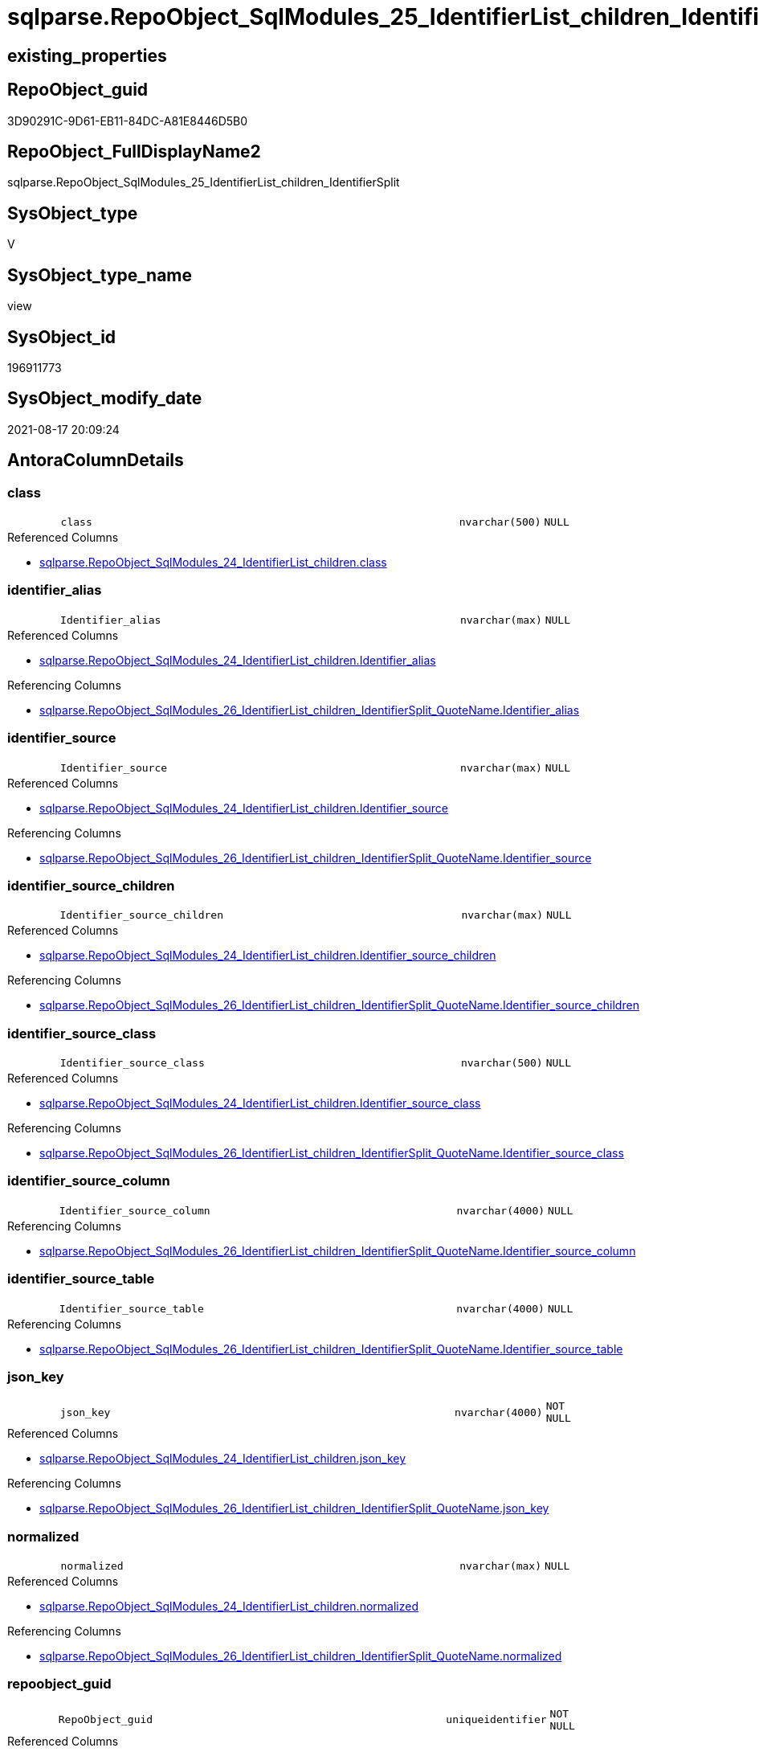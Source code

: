 // tag::HeaderFullDisplayName[]
= sqlparse.RepoObject_SqlModules_25_IdentifierList_children_IdentifierSplit
// end::HeaderFullDisplayName[]

== existing_properties

// tag::existing_properties[]
:ExistsProperty--antorareferencedlist:
:ExistsProperty--antorareferencinglist:
:ExistsProperty--is_repo_managed:
:ExistsProperty--is_ssas:
:ExistsProperty--referencedobjectlist:
:ExistsProperty--sql_modules_definition:
:ExistsProperty--FK:
:ExistsProperty--AntoraIndexList:
:ExistsProperty--Columns:
// end::existing_properties[]

== RepoObject_guid

// tag::RepoObject_guid[]
3D90291C-9D61-EB11-84DC-A81E8446D5B0
// end::RepoObject_guid[]

== RepoObject_FullDisplayName2

// tag::RepoObject_FullDisplayName2[]
sqlparse.RepoObject_SqlModules_25_IdentifierList_children_IdentifierSplit
// end::RepoObject_FullDisplayName2[]

== SysObject_type

// tag::SysObject_type[]
V 
// end::SysObject_type[]

== SysObject_type_name

// tag::SysObject_type_name[]
view
// end::SysObject_type_name[]

== SysObject_id

// tag::SysObject_id[]
196911773
// end::SysObject_id[]

== SysObject_modify_date

// tag::SysObject_modify_date[]
2021-08-17 20:09:24
// end::SysObject_modify_date[]

== AntoraColumnDetails

// tag::AntoraColumnDetails[]
[#column-class]
=== class

[cols="d,8m,m,m,m,d"]
|===
|
|class
|nvarchar(500)
|NULL
|
|
|===

.Referenced Columns
--
* xref:sqlparse.repoobject_sqlmodules_24_identifierlist_children.adoc#column-class[+sqlparse.RepoObject_SqlModules_24_IdentifierList_children.class+]
--


[#column-identifier_alias]
=== identifier_alias

[cols="d,8m,m,m,m,d"]
|===
|
|Identifier_alias
|nvarchar(max)
|NULL
|
|
|===

.Referenced Columns
--
* xref:sqlparse.repoobject_sqlmodules_24_identifierlist_children.adoc#column-identifier_alias[+sqlparse.RepoObject_SqlModules_24_IdentifierList_children.Identifier_alias+]
--

.Referencing Columns
--
* xref:sqlparse.repoobject_sqlmodules_26_identifierlist_children_identifiersplit_quotename.adoc#column-identifier_alias[+sqlparse.RepoObject_SqlModules_26_IdentifierList_children_IdentifierSplit_QuoteName.Identifier_alias+]
--


[#column-identifier_source]
=== identifier_source

[cols="d,8m,m,m,m,d"]
|===
|
|Identifier_source
|nvarchar(max)
|NULL
|
|
|===

.Referenced Columns
--
* xref:sqlparse.repoobject_sqlmodules_24_identifierlist_children.adoc#column-identifier_source[+sqlparse.RepoObject_SqlModules_24_IdentifierList_children.Identifier_source+]
--

.Referencing Columns
--
* xref:sqlparse.repoobject_sqlmodules_26_identifierlist_children_identifiersplit_quotename.adoc#column-identifier_source[+sqlparse.RepoObject_SqlModules_26_IdentifierList_children_IdentifierSplit_QuoteName.Identifier_source+]
--


[#column-identifier_source_children]
=== identifier_source_children

[cols="d,8m,m,m,m,d"]
|===
|
|Identifier_source_children
|nvarchar(max)
|NULL
|
|
|===

.Referenced Columns
--
* xref:sqlparse.repoobject_sqlmodules_24_identifierlist_children.adoc#column-identifier_source_children[+sqlparse.RepoObject_SqlModules_24_IdentifierList_children.Identifier_source_children+]
--

.Referencing Columns
--
* xref:sqlparse.repoobject_sqlmodules_26_identifierlist_children_identifiersplit_quotename.adoc#column-identifier_source_children[+sqlparse.RepoObject_SqlModules_26_IdentifierList_children_IdentifierSplit_QuoteName.Identifier_source_children+]
--


[#column-identifier_source_class]
=== identifier_source_class

[cols="d,8m,m,m,m,d"]
|===
|
|Identifier_source_class
|nvarchar(500)
|NULL
|
|
|===

.Referenced Columns
--
* xref:sqlparse.repoobject_sqlmodules_24_identifierlist_children.adoc#column-identifier_source_class[+sqlparse.RepoObject_SqlModules_24_IdentifierList_children.Identifier_source_class+]
--

.Referencing Columns
--
* xref:sqlparse.repoobject_sqlmodules_26_identifierlist_children_identifiersplit_quotename.adoc#column-identifier_source_class[+sqlparse.RepoObject_SqlModules_26_IdentifierList_children_IdentifierSplit_QuoteName.Identifier_source_class+]
--


[#column-identifier_source_column]
=== identifier_source_column

[cols="d,8m,m,m,m,d"]
|===
|
|Identifier_source_column
|nvarchar(4000)
|NULL
|
|
|===

.Referencing Columns
--
* xref:sqlparse.repoobject_sqlmodules_26_identifierlist_children_identifiersplit_quotename.adoc#column-identifier_source_column[+sqlparse.RepoObject_SqlModules_26_IdentifierList_children_IdentifierSplit_QuoteName.Identifier_source_column+]
--


[#column-identifier_source_table]
=== identifier_source_table

[cols="d,8m,m,m,m,d"]
|===
|
|Identifier_source_table
|nvarchar(4000)
|NULL
|
|
|===

.Referencing Columns
--
* xref:sqlparse.repoobject_sqlmodules_26_identifierlist_children_identifiersplit_quotename.adoc#column-identifier_source_table[+sqlparse.RepoObject_SqlModules_26_IdentifierList_children_IdentifierSplit_QuoteName.Identifier_source_table+]
--


[#column-json_key]
=== json_key

[cols="d,8m,m,m,m,d"]
|===
|
|json_key
|nvarchar(4000)
|NOT NULL
|
|
|===

.Referenced Columns
--
* xref:sqlparse.repoobject_sqlmodules_24_identifierlist_children.adoc#column-json_key[+sqlparse.RepoObject_SqlModules_24_IdentifierList_children.json_key+]
--

.Referencing Columns
--
* xref:sqlparse.repoobject_sqlmodules_26_identifierlist_children_identifiersplit_quotename.adoc#column-json_key[+sqlparse.RepoObject_SqlModules_26_IdentifierList_children_IdentifierSplit_QuoteName.json_key+]
--


[#column-normalized]
=== normalized

[cols="d,8m,m,m,m,d"]
|===
|
|normalized
|nvarchar(max)
|NULL
|
|
|===

.Referenced Columns
--
* xref:sqlparse.repoobject_sqlmodules_24_identifierlist_children.adoc#column-normalized[+sqlparse.RepoObject_SqlModules_24_IdentifierList_children.normalized+]
--

.Referencing Columns
--
* xref:sqlparse.repoobject_sqlmodules_26_identifierlist_children_identifiersplit_quotename.adoc#column-normalized[+sqlparse.RepoObject_SqlModules_26_IdentifierList_children_IdentifierSplit_QuoteName.normalized+]
--


[#column-repoobject_guid]
=== repoobject_guid

[cols="d,8m,m,m,m,d"]
|===
|
|RepoObject_guid
|uniqueidentifier
|NOT NULL
|
|
|===

.Referenced Columns
--
* xref:sqlparse.repoobject_sqlmodules_24_identifierlist_children.adoc#column-repoobject_guid[+sqlparse.RepoObject_SqlModules_24_IdentifierList_children.RepoObject_guid+]
--

.Referencing Columns
--
* xref:sqlparse.repoobject_sqlmodules_26_identifierlist_children_identifiersplit_quotename.adoc#column-repoobject_guid[+sqlparse.RepoObject_SqlModules_26_IdentifierList_children_IdentifierSplit_QuoteName.RepoObject_guid+]
--


[#column-rownumber_per_object]
=== rownumber_per_object

[cols="d,8m,m,m,m,d"]
|===
|
|RowNumber_per_Object
|bigint
|NULL
|
|
|===

.Referenced Columns
--
* xref:sqlparse.repoobject_sqlmodules_24_identifierlist_children.adoc#column-rownumber_per_object[+sqlparse.RepoObject_SqlModules_24_IdentifierList_children.RowNumber_per_Object+]
--

.Referencing Columns
--
* xref:sqlparse.repoobject_sqlmodules_26_identifierlist_children_identifiersplit_quotename.adoc#column-rownumber_per_object[+sqlparse.RepoObject_SqlModules_26_IdentifierList_children_IdentifierSplit_QuoteName.RowNumber_per_Object+]
--


[#column-sysobject_fullname]
=== sysobject_fullname

[cols="d,8m,m,m,m,d"]
|===
|
|SysObject_fullname
|nvarchar(261)
|NULL
|
|
|===

.Description
--
(concat('[',[SysObject_schema_name],'].[',[SysObject_name],']'))
--
{empty} +

.Referenced Columns
--
* xref:sqlparse.repoobject_sqlmodules_24_identifierlist_children.adoc#column-sysobject_fullname[+sqlparse.RepoObject_SqlModules_24_IdentifierList_children.SysObject_fullname+]
--

.Referencing Columns
--
* xref:sqlparse.repoobject_sqlmodules_26_identifierlist_children_identifiersplit_quotename.adoc#column-sysobject_fullname[+sqlparse.RepoObject_SqlModules_26_IdentifierList_children_IdentifierSplit_QuoteName.SysObject_fullname+]
--


[#column-t2_class]
=== t2_class

[cols="d,8m,m,m,m,d"]
|===
|
|T2_class
|nvarchar(500)
|NULL
|
|
|===

.Referenced Columns
--
* xref:sqlparse.repoobject_sqlmodules_24_identifierlist_children.adoc#column-t2_class[+sqlparse.RepoObject_SqlModules_24_IdentifierList_children.T2_class+]
--

.Referencing Columns
--
* xref:sqlparse.repoobject_sqlmodules_26_identifierlist_children_identifiersplit_quotename.adoc#column-t2_class[+sqlparse.RepoObject_SqlModules_26_IdentifierList_children_IdentifierSplit_QuoteName.T2_class+]
--


[#column-t2_json_key]
=== t2_json_key

[cols="d,8m,m,m,m,d"]
|===
|
|T2_json_key
|nvarchar(4000)
|NOT NULL
|
|
|===

.Referenced Columns
--
* xref:sqlparse.repoobject_sqlmodules_24_identifierlist_children.adoc#column-t2_json_key[+sqlparse.RepoObject_SqlModules_24_IdentifierList_children.T2_json_key+]
--

.Referencing Columns
--
* xref:sqlparse.repoobject_sqlmodules_26_identifierlist_children_identifiersplit_quotename.adoc#column-t2_json_key[+sqlparse.RepoObject_SqlModules_26_IdentifierList_children_IdentifierSplit_QuoteName.T2_json_key+]
--


// end::AntoraColumnDetails[]

== AntoraMeasureDetails

// tag::AntoraMeasureDetails[]

// end::AntoraMeasureDetails[]

== AntoraPkColumnTableRows

// tag::AntoraPkColumnTableRows[]














// end::AntoraPkColumnTableRows[]

== AntoraNonPkColumnTableRows

// tag::AntoraNonPkColumnTableRows[]
|
|<<column-class>>
|nvarchar(500)
|NULL
|
|

|
|<<column-identifier_alias>>
|nvarchar(max)
|NULL
|
|

|
|<<column-identifier_source>>
|nvarchar(max)
|NULL
|
|

|
|<<column-identifier_source_children>>
|nvarchar(max)
|NULL
|
|

|
|<<column-identifier_source_class>>
|nvarchar(500)
|NULL
|
|

|
|<<column-identifier_source_column>>
|nvarchar(4000)
|NULL
|
|

|
|<<column-identifier_source_table>>
|nvarchar(4000)
|NULL
|
|

|
|<<column-json_key>>
|nvarchar(4000)
|NOT NULL
|
|

|
|<<column-normalized>>
|nvarchar(max)
|NULL
|
|

|
|<<column-repoobject_guid>>
|uniqueidentifier
|NOT NULL
|
|

|
|<<column-rownumber_per_object>>
|bigint
|NULL
|
|

|
|<<column-sysobject_fullname>>
|nvarchar(261)
|NULL
|
|

|
|<<column-t2_class>>
|nvarchar(500)
|NULL
|
|

|
|<<column-t2_json_key>>
|nvarchar(4000)
|NOT NULL
|
|

// end::AntoraNonPkColumnTableRows[]

== AntoraIndexList

// tag::AntoraIndexList[]

[#index-idx_repoobject_sqlmodules_25_identifierlist_children_identifiersplit2x_1]
=== idx_repoobject_sqlmodules_25_identifierlist_children_identifiersplit++__++1

* IndexSemanticGroup: xref:other/indexsemanticgroup.adoc#openingbracketnoblankgroupclosingbracket[no_group]
+
--
* <<column-RepoObject_guid>>; uniqueidentifier
* <<column-json_key>>; nvarchar(4000)
* <<column-T2_json_key>>; nvarchar(4000)
--
* PK, Unique, Real: 0, 0, 0


[#index-idx_repoobject_sqlmodules_25_identifierlist_children_identifiersplit2x_2]
=== idx_repoobject_sqlmodules_25_identifierlist_children_identifiersplit++__++2

* IndexSemanticGroup: xref:other/indexsemanticgroup.adoc#openingbracketnoblankgroupclosingbracket[no_group]
+
--
* <<column-RepoObject_guid>>; uniqueidentifier
* <<column-json_key>>; nvarchar(4000)
--
* PK, Unique, Real: 0, 0, 0


[#index-idx_repoobject_sqlmodules_25_identifierlist_children_identifiersplit2x_3]
=== idx_repoobject_sqlmodules_25_identifierlist_children_identifiersplit++__++3

* IndexSemanticGroup: xref:other/indexsemanticgroup.adoc#openingbracketnoblankgroupclosingbracket[no_group]
+
--
* <<column-RepoObject_guid>>; uniqueidentifier
--
* PK, Unique, Real: 0, 0, 0

// end::AntoraIndexList[]

== AntoraParameterList

// tag::AntoraParameterList[]

// end::AntoraParameterList[]

== Other tags

source: property.RepoObjectProperty_cross As rop_cross


=== additional_reference_csv

// tag::additional_reference_csv[]

// end::additional_reference_csv[]


=== AdocUspSteps

// tag::adocuspsteps[]

// end::adocuspsteps[]


=== AntoraReferencedList

// tag::antorareferencedlist[]
* xref:sqlparse.ftv_sqlparse_children_pivot.adoc[]
* xref:sqlparse.repoobject_sqlmodules_24_identifierlist_children.adoc[]
// end::antorareferencedlist[]


=== AntoraReferencingList

// tag::antorareferencinglist[]
* xref:sqlparse.repoobject_sqlmodules_26_identifierlist_children_identifiersplit_quotename.adoc[]
// end::antorareferencinglist[]


=== Description

// tag::description[]

// end::description[]


=== exampleUsage

// tag::exampleusage[]

// end::exampleusage[]


=== exampleUsage_2

// tag::exampleusage_2[]

// end::exampleusage_2[]


=== exampleUsage_3

// tag::exampleusage_3[]

// end::exampleusage_3[]


=== exampleUsage_4

// tag::exampleusage_4[]

// end::exampleusage_4[]


=== exampleUsage_5

// tag::exampleusage_5[]

// end::exampleusage_5[]


=== exampleWrong_Usage

// tag::examplewrong_usage[]

// end::examplewrong_usage[]


=== has_execution_plan_issue

// tag::has_execution_plan_issue[]

// end::has_execution_plan_issue[]


=== has_get_referenced_issue

// tag::has_get_referenced_issue[]

// end::has_get_referenced_issue[]


=== has_history

// tag::has_history[]

// end::has_history[]


=== has_history_columns

// tag::has_history_columns[]

// end::has_history_columns[]


=== InheritanceType

// tag::inheritancetype[]

// end::inheritancetype[]


=== is_persistence

// tag::is_persistence[]

// end::is_persistence[]


=== is_persistence_check_duplicate_per_pk

// tag::is_persistence_check_duplicate_per_pk[]

// end::is_persistence_check_duplicate_per_pk[]


=== is_persistence_check_for_empty_source

// tag::is_persistence_check_for_empty_source[]

// end::is_persistence_check_for_empty_source[]


=== is_persistence_delete_changed

// tag::is_persistence_delete_changed[]

// end::is_persistence_delete_changed[]


=== is_persistence_delete_missing

// tag::is_persistence_delete_missing[]

// end::is_persistence_delete_missing[]


=== is_persistence_insert

// tag::is_persistence_insert[]

// end::is_persistence_insert[]


=== is_persistence_truncate

// tag::is_persistence_truncate[]

// end::is_persistence_truncate[]


=== is_persistence_update_changed

// tag::is_persistence_update_changed[]

// end::is_persistence_update_changed[]


=== is_repo_managed

// tag::is_repo_managed[]
0
// end::is_repo_managed[]


=== is_ssas

// tag::is_ssas[]
0
// end::is_ssas[]


=== microsoft_database_tools_support

// tag::microsoft_database_tools_support[]

// end::microsoft_database_tools_support[]


=== MS_Description

// tag::ms_description[]

// end::ms_description[]


=== persistence_source_RepoObject_fullname

// tag::persistence_source_repoobject_fullname[]

// end::persistence_source_repoobject_fullname[]


=== persistence_source_RepoObject_fullname2

// tag::persistence_source_repoobject_fullname2[]

// end::persistence_source_repoobject_fullname2[]


=== persistence_source_RepoObject_guid

// tag::persistence_source_repoobject_guid[]

// end::persistence_source_repoobject_guid[]


=== persistence_source_RepoObject_xref

// tag::persistence_source_repoobject_xref[]

// end::persistence_source_repoobject_xref[]


=== pk_index_guid

// tag::pk_index_guid[]

// end::pk_index_guid[]


=== pk_IndexPatternColumnDatatype

// tag::pk_indexpatterncolumndatatype[]

// end::pk_indexpatterncolumndatatype[]


=== pk_IndexPatternColumnName

// tag::pk_indexpatterncolumnname[]

// end::pk_indexpatterncolumnname[]


=== pk_IndexSemanticGroup

// tag::pk_indexsemanticgroup[]

// end::pk_indexsemanticgroup[]


=== ReferencedObjectList

// tag::referencedobjectlist[]
* [sqlparse].[ftv_sqlparse_children_pivot]
* [sqlparse].[RepoObject_SqlModules_24_IdentifierList_children]
// end::referencedobjectlist[]


=== usp_persistence_RepoObject_guid

// tag::usp_persistence_repoobject_guid[]

// end::usp_persistence_repoobject_guid[]


=== UspExamples

// tag::uspexamples[]

// end::uspexamples[]


=== uspgenerator_usp_id

// tag::uspgenerator_usp_id[]

// end::uspgenerator_usp_id[]


=== UspParameters

// tag::uspparameters[]

// end::uspparameters[]

== Boolean Attributes

source: property.RepoObjectProperty WHERE property_int = 1

// tag::boolean_attributes[]

// end::boolean_attributes[]

== sql_modules_definition

// tag::sql_modules_definition[]
[%collapsible]
=======
[source,sql]
----


--in case of an simple identifier like [T1].[aaa]
--get the table part [Identifier_source_table] (before dot) and the column part [Identifier_source_column] (after dot)
CREATE View sqlparse.RepoObject_SqlModules_25_IdentifierList_children_IdentifierSplit
As
--
Select
    T1.RepoObject_guid
  , T1.json_key
  , T1.T2_json_key
  , T1.SysObject_fullname
  , T1.RowNumber_per_Object
  , T1.class
  , T1.normalized
  , T1.T2_class
  , T1.Identifier_alias
  , T1.Identifier_source
  , T1.Identifier_source_class
  , T1.Identifier_source_children
  --in case of an simple identifier like [T1].[aaa] get the table part (before dot) and the column part (after dot)
  , Identifier_source_table  = Case T1.Identifier_source_class
                                   When 'Identifier'
                                       Then
                                       Case
                                           When T3.child1_normalized = '.'
                                                And Not T3.child2_normalized Is Null
                                               Then
                                               T3.child0_normalized
                                           When T3.child1_normalized Is Null
                                               Then
                                               Null
                                       End
                               End
  , Identifier_source_column = Case T1.Identifier_source_class
                                   When 'Identifier'
                                       Then
                                       Case
                                           When T3.child1_normalized = '.'
                                                And Not T3.child2_normalized Is Null
                                               Then
                                               T3.child2_normalized
                                           When T3.child1_normalized Is Null
                                               Then
                                               T3.child0_normalized
                                       End
                               End
--, [T3].[child0_class]
--, [T3].[child0_is_group]
--, [T3].[child0_is_keyword]
--, [T3].[child0_normalized]
--, [T3].[child0_children]
--, [T3].[child1_class]
--, [T3].[child1_is_group]
--, [T3].[child1_is_keyword]
--, [T3].[child1_normalized]
--, [T3].[child1_children]
--, [T3].[child2_class]
--, [T3].[child2_is_group]
--, [T3].[child2_is_keyword]
--, [T3].[child2_normalized]
--, [T3].[child2_children]
--, [T3].[child3_class]
--, [T3].[child3_is_group]
--, [T3].[child3_is_keyword]
--, [T3].[child3_normalized]
--, [T3].[child3_children]
--, [T3].[child4_class]
--, [T3].[child4_is_group]
--, [T3].[child4_is_keyword]
--, [T3].[child4_normalized]
--, [T3].[child4_children]
From
    sqlparse.RepoObject_SqlModules_24_IdentifierList_children                          As T1
    Cross Apply sqlparse.ftv_sqlparse_children_pivot ( T1.Identifier_source_children ) As T3

----
=======
// end::sql_modules_definition[]


